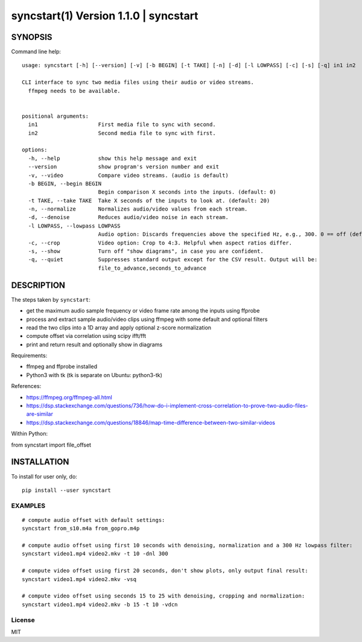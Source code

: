 =======================================
syncstart(1) Version 1.1.0 \| syncstart
=======================================

SYNOPSIS
========

Command line help::

    usage: syncstart [-h] [--version] [-v] [-b BEGIN] [-t TAKE] [-n] [-d] [-l LOWPASS] [-c] [-s] [-q] in1 in2
    
    CLI interface to sync two media files using their audio or video streams.
      ffmpeg needs to be available.
      
    
    positional arguments:
      in1                   First media file to sync with second.
      in2                   Second media file to sync with first.
    
    options:
      -h, --help            show this help message and exit
      --version             show program's version number and exit
      -v, --video           Compare video streams. (audio is default)
      -b BEGIN, --begin BEGIN
                            Begin comparison X seconds into the inputs. (default: 0)
      -t TAKE, --take TAKE  Take X seconds of the inputs to look at. (default: 20)
      -n, --normalize       Normalizes audio/video values from each stream.
      -d, --denoise         Reduces audio/video noise in each stream.
      -l LOWPASS, --lowpass LOWPASS
                            Audio option: Discards frequencies above the specified Hz, e.g., 300. 0 == off (default)
      -c, --crop            Video option: Crop to 4:3. Helpful when aspect ratios differ.
      -s, --show            Turn off "show diagrams", in case you are confident.
      -q, --quiet           Suppresses standard output except for the CSV result. Output will be:
                            file_to_advance,seconds_to_advance


DESCRIPTION
===========


The steps taken by ``syncstart``:

- get the maximum audio sample frequency or video frame rate among the inputs using ffprobe
- process and extract sample audio/video clips using ffmpeg with some default and optional filters
- read the two clips into a 1D array and apply optional z-score normalization
- compute offset via correlation using scipy ifft/fft
- print and return result and optionally show in diagrams

Requirements:

- ffmpeg and ffprobe installed
- Python3 with tk (tk is separate on Ubuntu: python3-tk)

References:

- https://ffmpeg.org/ffmpeg-all.html
- https://dsp.stackexchange.com/questions/736/how-do-i-implement-cross-correlation-to-prove-two-audio-files-are-similar
- https://dsp.stackexchange.com/questions/18846/map-time-difference-between-two-similar-videos

Within Python:

from syncstart import file_offset




INSTALLATION
============

To install for user only, do::

   pip install --user syncstart

EXAMPLES
--------

::

  # compute audio offset with default settings:
  syncstart from_s10.m4a from_gopro.m4p

  # compute audio offset using first 10 seconds with denoising, normalization and a 300 Hz lowpass filter:
  syncstart video1.mp4 video2.mkv -t 10 -dnl 300

  # compute video offset using first 20 seconds, don't show plots, only output final result:
  syncstart video1.mp4 video2.mkv -vsq

  # compute video offset using seconds 15 to 25 with denoising, cropping and normalization:
  syncstart video1.mp4 video2.mkv -b 15 -t 10 -vdcn

License
-------

MIT

